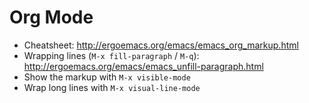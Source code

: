 * Org Mode
- Cheatsheet: http://ergoemacs.org/emacs/emacs_org_markup.html
- Wrapping lines (=M-x fill-paragraph= / =M-q=): http://ergoemacs.org/emacs/emacs_unfill-paragraph.html
- Show the markup with =M-x visible-mode=
- Wrap long lines with =M-x visual-line-mode=
